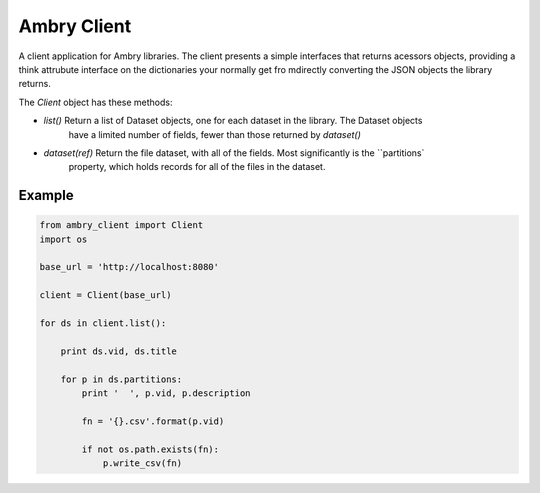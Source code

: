 Ambry Client
=============

A client application for Ambry libraries. The client presents a simple interfaces that returns acessors objects,
providing a think attrubute interface on the dictionaries your normally get fro mdirectly converting the JSON
objects the library returns.

The `Client` object has these methods:

- `list()` Return a list of  Dataset objects, one for each dataset in the library. The Dataset objects
    have a limited number of fields, fewer than those returned by `dataset()`
- `dataset(ref)` Return the file dataset, with all of the fields. Most significantly is the ``partitions`
    property, which holds records for all of the files in the dataset.

Example
-------

.. code-block:: python

    from ambry_client import Client
    import os

    base_url = 'http://localhost:8080'

    client = Client(base_url)

    for ds in client.list():

        print ds.vid, ds.title

        for p in ds.partitions:
            print '  ', p.vid, p.description

            fn = '{}.csv'.format(p.vid)

            if not os.path.exists(fn):
                p.write_csv(fn)
